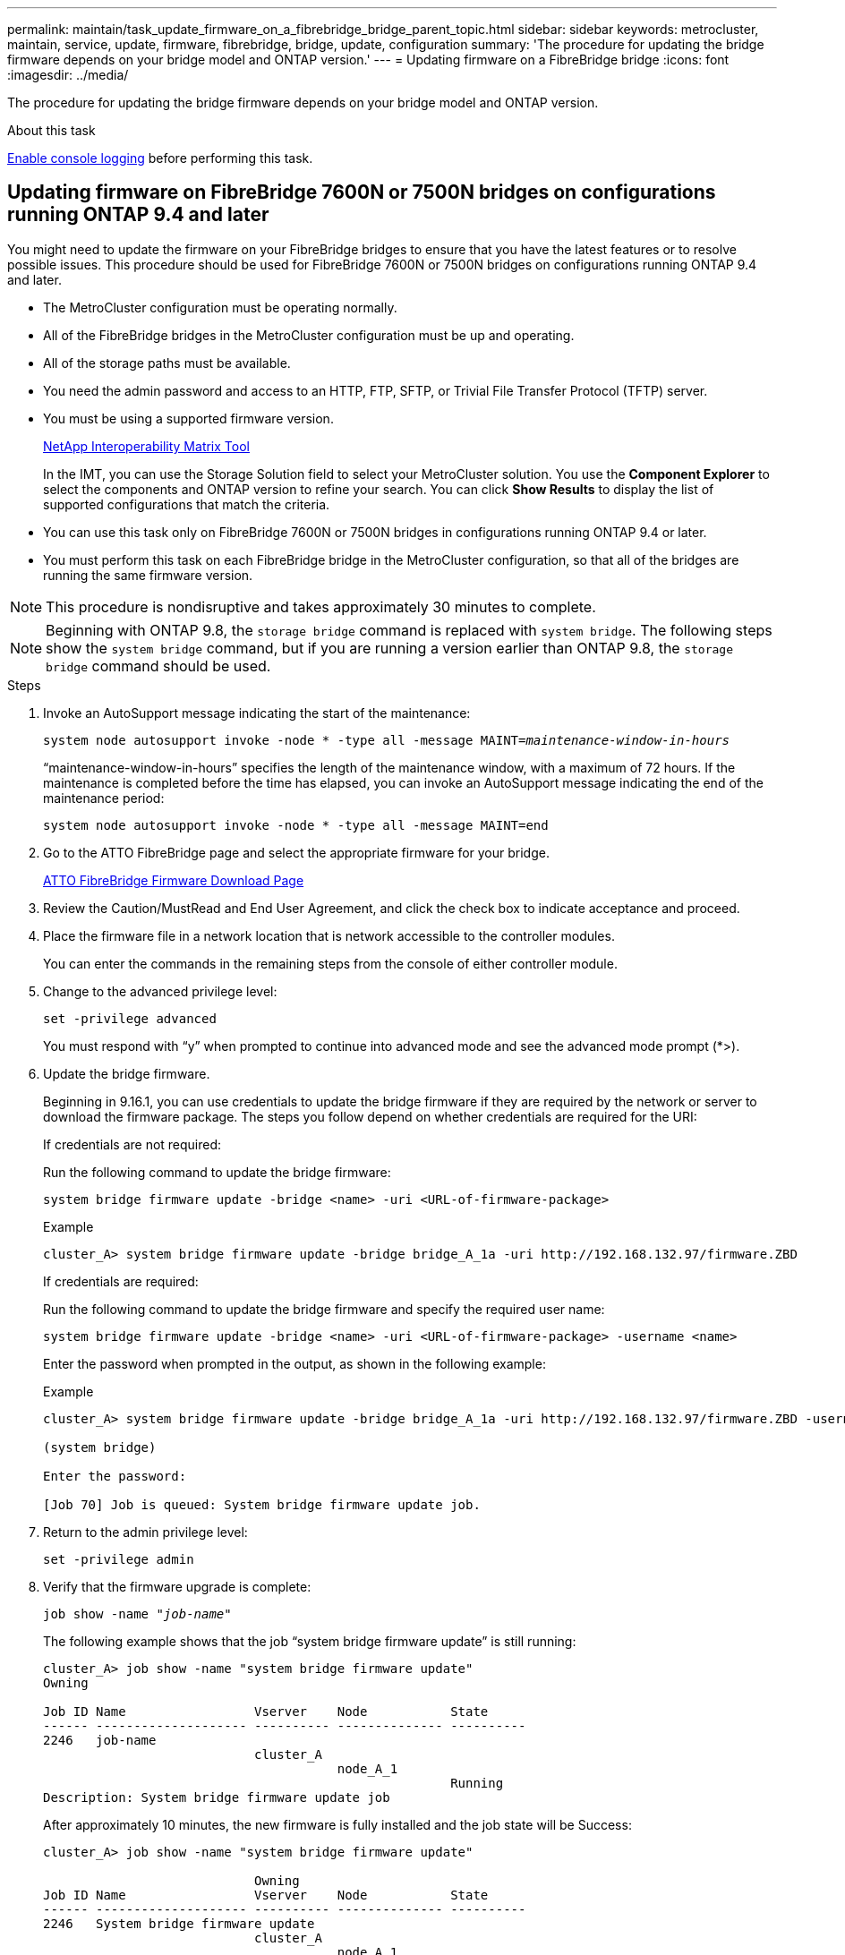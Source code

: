 ---
permalink: maintain/task_update_firmware_on_a_fibrebridge_bridge_parent_topic.html
sidebar: sidebar
keywords: metrocluster, maintain, service, update, firmware, fibrebridge, bridge, update, configuration
summary: 'The procedure for updating the bridge firmware depends on your bridge model and ONTAP version.'
---
= Updating firmware on a FibreBridge bridge
:icons: font
:imagesdir: ../media/

[.lead]
The procedure for updating the bridge firmware depends on your bridge model and ONTAP version.

.About this task

link:enable-console-logging-before-maintenance.html[Enable console logging] before performing this task.

// 2024 Aug 13, ONTAPDOC-1988

== Updating firmware on FibreBridge 7600N or 7500N bridges on configurations running ONTAP 9.4 and later

You might need to update the firmware on your FibreBridge bridges to ensure that you have the latest features or to resolve possible issues. This procedure should be used for FibreBridge 7600N or 7500N bridges on configurations running ONTAP 9.4 and later.

* The MetroCluster configuration must be operating normally.
* All of the FibreBridge bridges in the MetroCluster configuration must be up and operating.
* All of the storage paths must be available.
* You need the admin password and access to an HTTP, FTP, SFTP, or Trivial File Transfer Protocol (TFTP) server.
* You must be using a supported firmware version.
+
https://mysupport.netapp.com/matrix[NetApp Interoperability Matrix Tool^]
+
In the IMT, you can use the Storage Solution field to select your MetroCluster solution. You use the *Component Explorer* to select the components and ONTAP version to refine your search. You can click *Show Results* to display the list of supported configurations that match the criteria.

* You can use this task only on FibreBridge 7600N or 7500N bridges in configurations running ONTAP 9.4 or later.
* You must perform this task on each FibreBridge bridge in the MetroCluster configuration, so that all of the bridges are running the same firmware version.

NOTE: This procedure is nondisruptive and takes approximately 30 minutes to complete.

NOTE: Beginning with ONTAP 9.8, the `storage bridge` command is replaced with `system bridge`. The following steps show the `system bridge` command, but if you are running a version earlier than ONTAP 9.8, the `storage bridge` command should be used.

.Steps

. Invoke an AutoSupport message indicating the start of the maintenance:
+
`system node autosupport invoke -node * -type all -message MAINT=_maintenance-window-in-hours_`
+
"`maintenance-window-in-hours`" specifies the length of the maintenance window, with a maximum of 72 hours. If the maintenance is completed before the time has elapsed, you can invoke an AutoSupport message indicating the end of the maintenance period:
+
`system node autosupport invoke -node * -type all -message MAINT=end`

. Go to the ATTO FibreBridge page and select the appropriate firmware for your bridge.
+
https://mysupport.netapp.com/site/products/all/details/atto-fibrebridge/downloads-tab[ATTO FibreBridge Firmware Download Page^]

. Review the Caution/MustRead and End User Agreement, and click the check box to indicate acceptance and proceed.
. Place the firmware file in a network location that is network accessible to the controller modules.
+
You can enter the commands in the remaining steps from the console of either controller module.

. Change to the advanced privilege level:
+
`set -privilege advanced`
+
You must respond with "`y`" when prompted to continue into advanced mode and see the advanced mode prompt (*>).

. Update the bridge firmware.
+
Beginning in 9.16.1, you can use credentials to update the bridge firmware if they are required by the network or server to download the firmware package. The steps you follow depend on whether credentials are required for the URI:
+
[role="tabbed-block"]
====
.If credentials are not required:
--
Run the following command to update the bridge firmware:

[source,cli]
system bridge firmware update -bridge <name> -uri <URL-of-firmware-package>

.Example

----
cluster_A> system bridge firmware update -bridge bridge_A_1a -uri http://192.168.132.97/firmware.ZBD
----
--
.If credentials are required:
--
Run the following command to update the bridge firmware and specify the required user name:

[source,cli]
system bridge firmware update -bridge <name> -uri <URL-of-firmware-package> -username <name>

Enter the password when prompted in the output, as shown in the following example:

.Example

----
cluster_A> system bridge firmware update -bridge bridge_A_1a -uri http://192.168.132.97/firmware.ZBD -username abc

(system bridge)

Enter the password:

[Job 70] Job is queued: System bridge firmware update job.
----
--
====

. Return to the admin privilege level:
+
`set -privilege admin`

. Verify that the firmware upgrade is complete:
+
`job show -name "_job-name_"`
+
The following example shows that the job "`system bridge firmware update`" is still running:
+
----
cluster_A> job show -name "system bridge firmware update"
Owning

Job ID Name                 Vserver    Node           State
------ -------------------- ---------- -------------- ----------
2246   job-name
                            cluster_A
                                       node_A_1
                                                      Running
Description: System bridge firmware update job
----
+
After approximately 10 minutes, the new firmware is fully installed and the job state will be Success:
+
----
cluster_A> job show -name "system bridge firmware update"

                            Owning
Job ID Name                 Vserver    Node           State
------ -------------------- ---------- -------------- ----------
2246   System bridge firmware update
                            cluster_A
                                       node_A_1
                                                      Success
Description: System bridge firmware update job
----

. Complete the steps according to whether in-band management is enabled and which version of ONTAP your system is running:
** If you are running ONTAP 9.4, in-band management is not supported and the command must be issued from the bridge console:
... Run the `flashimages` command on the console of the bridge and confirm that the correct firmware versions are displayed.
+
NOTE: The example shows that primary flash image shows the new firmware image, while the secondary flash image shows the old image.

+
----
flashimages

 ;Type Version
;=====================================================
Primary 3.16 001H
Secondary 3.15 002S
Ready.
----

... Reboot the bridge by running the `firmwarerestart` command from the bridge.
** If you are running ONTAP 9.5 or later, in-band management is supported and the command can be issued from the cluster prompt:
... Run the `system bridge run-cli -name _bridge-name_ -command FlashImages` command.
+
NOTE: The example shows that primary flash image shows the new firmware image, while the secondary flash image shows the old image.
+

----
cluster_A> system bridge run-cli -name ATTO_7500N_IB_1 -command FlashImages

[Job 2257]

;Type         Version
;=====================================================
Primary 3.16 001H
Secondary 3.15 002S
Ready.


[Job 2257] Job succeeded.
----

... If necessary, restart the bridge:
+
`system bridge run-cli -name ATTO_7500N_IB_1 -command FirmwareRestart`
+
NOTE: Beginning with ATTO firmware version 2.95 the bridge will restart automatically and this step is not required.

. Verify that the bridge restarted correctly:
+
`sysconfig`
+
The system should be cabled for multipath high availability (both controllers have access through the bridges to the disk shelves in each stack).
+
----
cluster_A> node run -node cluster_A-01 -command sysconfig
NetApp Release 9.6P8: Sat May 23 16:20:55 EDT 2020
System ID: 1234567890 (cluster_A-01); partner ID: 0123456789 (cluster_A-02)
System Serial Number: 200012345678 (cluster_A-01)
System Rev: A4
System Storage Configuration: Quad-Path HA
----

. Verify that the FibreBridge firmware was updated:
+
`system bridge show -fields fw-version,symbolic-name`
+
----
cluster_A> system bridge show -fields fw-version,symbolic-name
name fw-version symbolic-name
----------------- ----------------- -------------
ATTO_20000010affeaffe 3.10 A06X bridge_A_1a
ATTO_20000010affeffae 3.10 A06X bridge_A_1b
ATTO_20000010affeafff 3.10 A06X bridge_A_2a
ATTO_20000010affeaffa 3.10 A06X bridge_A_2b
4 entries were displayed.
----

. Verify the partitions are updated from the bridge's prompt:
+
`flashimages`
+
The primary flash image displays the new firmware image, while the secondary flash image displays the old image.
+
----
Ready.
flashimages

;Type         Version
;=====================================================
   Primary    3.16 001H
 Secondary    3.15 002S

 Ready.
----

. Repeat steps 5 to 10 to ensure that both flash images are updated to the same version.
. Verify that both flash images are updated to the same version.
+
`flashimages`
+
The output should show the same version for both partitions.
+
----
Ready.
flashimages

;Type         Version
;=====================================================
   Primary    3.16 001H
 Secondary    3.16 001H

 Ready.
----

. Repeat steps 5 to 13 on the next bridge until all of the bridges in the MetroCluster configuration have been updated.

== Updating firmware on FibreBridge 7500N on configurations running ONTAP 9.3.x and earlier

You might need to update the firmware on your FibreBridge bridges to verify that you have the latest features or to resolve possible issues. This procedure should be used for FibreBridge 7500N on configurations running ONTAP 9.3.x.

.Before you begin

* The MetroCluster configuration must be operating normally.
* All of the FibreBridge bridges in the MetroCluster configuration must be up and operating.
* All of the storage paths must be available.
* You need the admin password and access to an FTP or SCP server.
* You must be using a supported firmware version.
+
https://mysupport.netapp.com/matrix[NetApp Interoperability Matrix Tool^]
+
In the IMT, you can use the Storage Solution field to select your MetroCluster solution. You use the *Component Explorer* to select the components and ONTAP version to refine your search. You can click *Show Results* to display the list of supported configurations that match the criteria.

Beginning with ONTAP 9.3, you can use the ONTAP storage bridge firmware update command to update bridge firmware on FibreBridge 7500N bridges.

link:task_update_firmware_on_a_fibrebridge_bridge_parent_topic.html[Updating firmware on FibreBridge 7600N or 7500N bridges on configurations running ONTAP 9.4 and later]

You must perform this task on each FibreBridge bridge in the MetroCluster configuration, so that all of the bridges are running the same firmware version.

NOTE: This procedure is nondisruptive and takes approximately 30 minutes to complete.

.Steps
. Invoke an AutoSupport message indicating the start of the maintenance:
+
`system node autosupport invoke -node * -type all -message MAINT=_maintenance-window-in-hours_`
+
"`_maintenance-window-in-hours_`" specifies the length of the maintenance window, with a maximum of 72 hours. If the maintenance is completed before the time has elapsed, you can invoke an AutoSupport message indicating the end of the maintenance period:
+
`system node autosupport invoke -node * -type all -message MAINT=end`

. Go to the ATTO FibreBridge page and select the appropriate firmware for your bridge.
+
https://mysupport.netapp.com/site/products/all/details/atto-fibrebridge/downloads-tab[ATTO FibreBridge Firmware Download Page^]

. Review the Caution/MustRead and End User Agreement, and click the check box to indicate acceptance and proceed.
. Download the bridge firmware file using Steps 1 through 3 of the procedure on the ATTO FibreBridge Firmware Download page.
. Make a copy of the ATTO FibreBridge Firmware Download page and release notes for reference when you are instructed to update the firmware on each bridge.
. Update the bridge:
 .. Install the firmware on the FibreBridge 7500N bridge.
+
You should refer to the instructions provided in the "`Update Firmware`" section of the _ATTO FibreBridge 7500N Installation and Operation Manual_.
+
*ATTENTION:* Make sure that you power-cycle the individual bridge now. If you wait and power-cycle both bridges in a stack simultaneously, the controller might lose access to the drives, resulting in a plex failure or multidisk panic.
+
The bridge should restart.
.. From the console of either controller, verify that the bridge restarted correctly:
+
`sysconfig`
+
The system should be cabled for multipath high availability (both controllers have access through the bridges to the disk shelves in each stack).
+
----
cluster_A::> node run -node cluster_A-01 -command sysconfig
NetApp Release 9.1P7: Sun Aug 13 22:33:49 PDT 2017
System ID: 1234567890 (cluster_A-01); partner ID: 0123456789 (cluster_A-02)
System Serial Number: 200012345678 (cluster_A-01)
System Rev: A4
System Storage Configuration: Quad-Path HA
----

.. From the console of either controller, verify that the FibreBridge firmware was updated:
+
`storage bridge show -fields fw-version,symbolic-name`
+
----
cluster_A::> storage bridge show -fields fw-version,symbolic-name
 name              fw-version        symbolic-name
 ----------------- ----------------- -------------
 ATTO_10.0.0.1     1.63 071C 51.01   bridge_A_1a
 ATTO_10.0.0.2     1.63 071C 51.01   bridge_A_1b
 ATTO_10.0.1.1     1.63 071C 51.01   bridge_B_1a
 ATTO_10.0.1.2     1.63 071C 51.01   bridge_B_1b
 4 entries were displayed.
----

.. Repeat the previous substeps on the same bridge to update the second partition.
.. Verify that both partitions are updated:
+
`flashimages`
+
The output should show the same version for both partitions.
+
----
Ready.
flashimages
4
;Type         Version
;=====================================================
Primary    2.80 003T
Secondary    2.80 003T
Ready.
----
. Repeat the previous step on the next bridge, until all of the bridges in the MetroCluster configuration have been updated.

// 2024 APR 8, ONTAPDOC-1710
// BURT 1448684, 21 JAN 2022
// 2023-01-29, GH issue #326